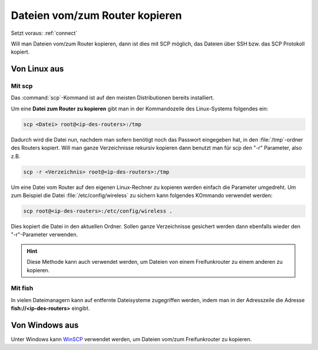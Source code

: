 .. _scp:

Dateien vom/zum Router kopieren
===============================

Setzt voraus: :ref:`connect`

Will man Dateien vom/zum Router kopieren, dann ist dies mit SCP
möglich, das Dateien über SSH bzw. das SCP Protokoll kopiert.

Von Linux aus
-------------

Mit scp
^^^^^^^

Das :command:`scp`-Kommand ist auf den meisten Distributionen bereits
installiert.

Um eine **Datei zum Router zu kopieren** gibt man in der Kommandozeile des
Linux-Systems folgendes ein:

.. code-block:: sh

   scp <Datei> root@<ip-des-routers>:/tmp

Dadurch wird die Datei nun, nachdem man sofern benötigt noch das Passwort eingegeben hat,
in den :file:`/tmp`-ordner des Routers kopiert. Will man ganze Verzeichnisse
rekursiv kopieren dann benutzt man für scp den "-r" Parameter, also z.B.

.. code-block:: sh

   scp -r <Verzeichnis> root@<ip-des-routers>:/tmp

Um eine Datei vom Router auf den eigenen Linux-Rechner zu kopieren werden
einfach die Parameter umgedreht. Um zum Beispiel die Datei
:file:`/etc/config/wireless` zu sichern kann folgendes KOmmando verwendet
werden:

.. code-block:: sh

   scp root@<ip-des-routers>:/etc/config/wireless .

Dies kopiert die Datei in den aktuellen Ordner. Sollen ganze Verzeichnisse
gesichert werden dann ebenfalls wieder den "-r"-Parameter verwenden.

.. hint::

   Diese Methode kann auch verwendet werden, um Dateien von einem Freifunkrouter
   zu einem anderen zu kopieren.


Mit fish
^^^^^^^^

In vielen Dateimanagern kann auf entfernte Dateisysteme zugegriffen werden,
indem man in der Adresszeile die Adresse **fish://<ip-des-routers>** eingibt.

Von Windows aus
---------------

Unter Windows kann `WinSCP <http://winscp.net/eng/docs/lang:de>`_ verwendet
werden, um Dateien vom/zum Freifunkrouter zu kopieren.

